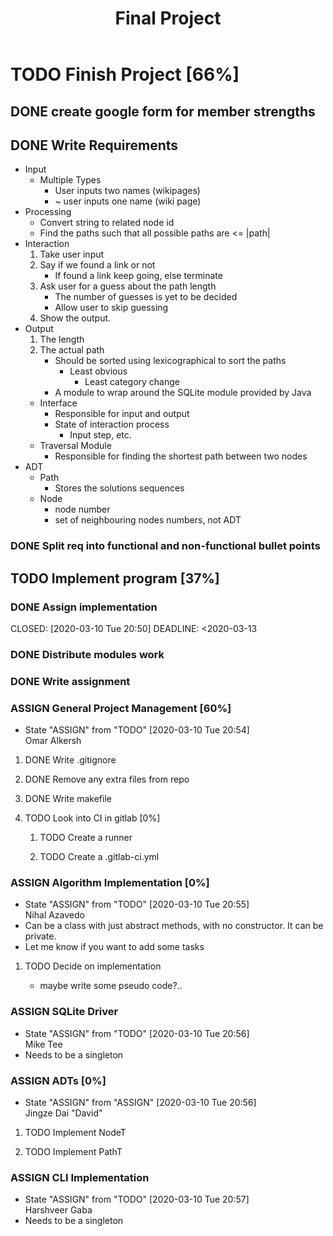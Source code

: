 #+TITLE: Final Project
#+Description: General plan for 2XB3 final project. Written in java.
#+options: toc:nil
#+FILETAGS: 2xb3
#+TODO: TODO(t) ASSIGN(s@) | DONE(d) CANCELLED(c@)

* Things to add here                                               :noexport:
* TODO Finish Project [66%]
  :PROPERTIES:
  :COOKIE_DATA: todo recursice
  :END:
  :LOGBOOK:
  CLOCK: [2020-03-10 Tue 20:55]--[2020-03-10 Tue 20:55] =>  0:00
  :END:
** DONE create google form for member strengths
   CLOSED: [2020-03-06 Fri 21:42]

** DONE Write Requirements
   CLOSED: [2020-03-10 Tue 20:51]
   - Input
     - Multiple Types
       - User inputs two names (wikipages)
       - ~ user inputs one name (wiki page)
   - Processing
     - Convert string to related node id
     - Find the paths such that all possible paths are <= |path|
   - Interaction
     1. Take user input
     2. Say if we found a link or not
        - If found a link keep going, else terminate
     3. Ask user for a guess about the path length
        - The number of guesses is yet to be decided
        - Allow user to skip guessing
     4. Show the output.
   - Output
     1. The length
     2. The actual path
        + Should be sorted using lexicographical to sort the paths
          + Least obvious
            + Least category change
       - A module to wrap around the SQLite module provided by Java
     - Interface
       - Responsible for input and output
       - State of interaction process
         - Input step, etc.
     - Traversal Module
       - Responsible for finding the shortest path between two nodes
   - ADT
     - Path
       - Stores the solutions sequences
     - Node
       - node number
       - set of neighbouring nodes numbers, not ADT
*** DONE Split req into functional and non-functional bullet points
    CLOSED: [2020-03-10 Tue 20:51]
** TODO Implement program [37%]
*** DONE Assign implementation
    CLOSED: [2020-03-10 Tue 20:50] DEADLINE: <2020-03-13
*** DONE Distribute modules work
    CLOSED: [2020-03-10 Tue 20:51]
    :PROPERTIES:
    :Effort:   0:20
    :END:
*** DONE Write assignment
    CLOSED: [2020-03-10 Tue 20:57]
    :LOGBOOK:
    CLOCK: [2020-03-10 Tue 20:55]--[2020-03-10 Tue 20:57] =>  0:02
    :END:
*** ASSIGN General Project Management [60%]
    - State "ASSIGN"     from "TODO"       [2020-03-10 Tue 20:54] \\
      Omar Alkersh
**** DONE Write .gitignore
     CLOSED: [2020-03-12 Thu 22:56]
**** DONE Remove any extra files from repo
**** DONE Write makefile
     CLOSED: [2020-03-12 Thu 23:23]
**** TODO Look into CI in gitlab [0%]
***** TODO  Create a runner
***** TODO Create a .gitlab-ci.yml
*** ASSIGN Algorithm Implementation [0%]
    DEADLINE: <2020-03-20 Fri>
    - State "ASSIGN"     from "TODO"       [2020-03-10 Tue 20:55] \\
      Nihal Azavedo
    - Can be a class with just abstract methods, with no constructor. It can be private.
    - Let me know if you want to add some tasks
**** TODO Decide on implementation
     - maybe write some pseudo code?..
*** ASSIGN SQLite Driver
    DEADLINE: <2020-03-20 Fri>
    - State "ASSIGN"     from "TODO"       [2020-03-10 Tue 20:56] \\
      Mike Tee
    - Needs to be a singleton
*** ASSIGN ADTs [0%]
    DEADLINE: <2020-03-20 Fri>
    - State "ASSIGN"     from "ASSIGN"     [2020-03-10 Tue 20:56] \\
      Jingze Dai "David"
**** TODO Implement NodeT
**** TODO Implement PathT
*** ASSIGN CLI Implementation
    DEADLINE: <2020-03-20 Fri>
    - State "ASSIGN"     from "TODO"       [2020-03-10 Tue 20:57] \\
      Harshveer Gaba
    - Needs to be a singleton
